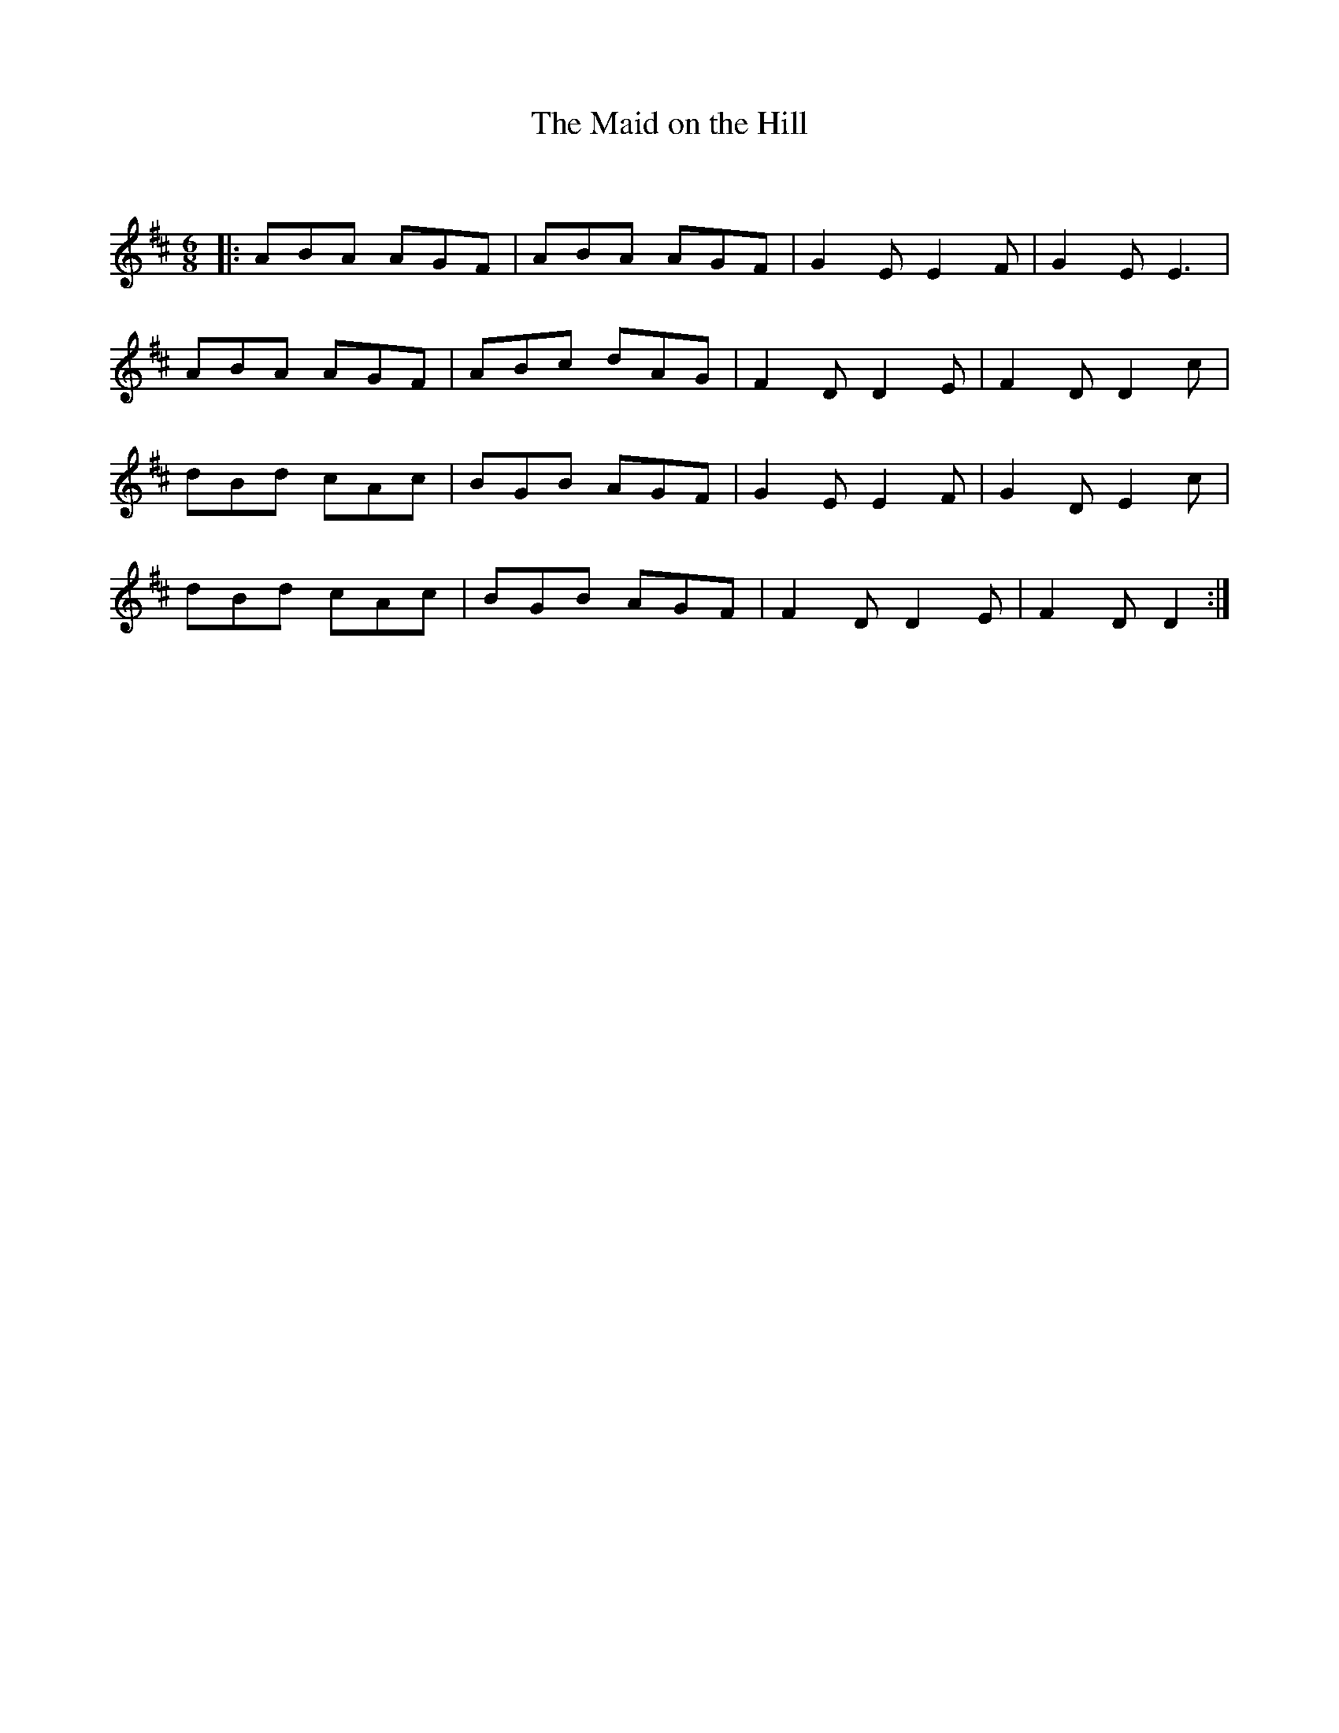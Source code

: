 X:1
T: The Maid on the Hill
C:
R:Jig
Q:180
K:D
M:6/8
L:1/16
|:A2B2A2 A2G2F2|A2B2A2 A2G2F2|G4E2 E4F2|G4E2 E6|
A2B2A2 A2G2F2|A2B2c2 d2A2G2|F4D2 D4E2|F4D2 D4c2|
d2B2d2 c2A2c2|B2G2B2 A2G2F2|G4E2 E4F2|G4D2 E4c2|
d2B2d2 c2A2c2|B2G2B2 A2G2F2|F4D2 D4E2|F4D2 D4:|
